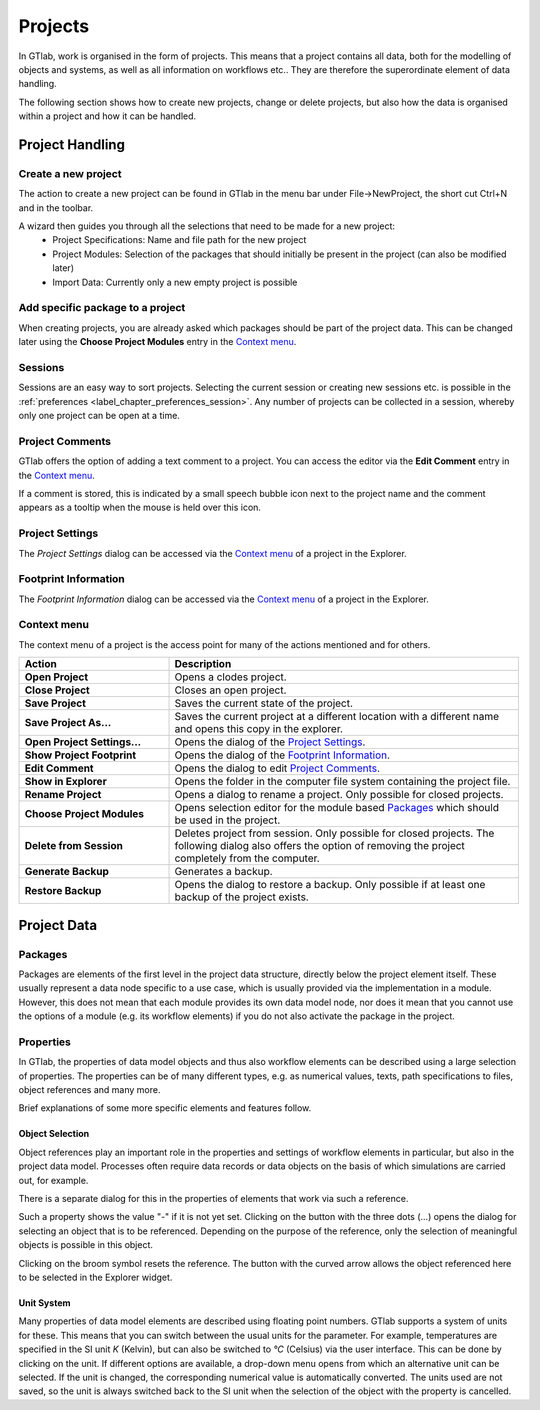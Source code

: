 .. _label_chapter_projects:

Projects
========

In GTlab, work is organised in the form of projects. 
This means that a project contains all data, both for the modelling of objects and systems, as well as all information on workflows etc.. 
They are therefore the superordinate element of data handling.

The following section shows how to create new projects, change or delete projects, but also how the data is organised within a project and how it can be handled.

Project Handling
----------------

Create a new project
^^^^^^^^^^^^^^^^^^^^
The action to create a new project can be found in GTlab in the menu bar under File->NewProject, the short cut Ctrl+N and in the toolbar.

A wizard then guides you through all the selections that need to be made for a new project:
 - Project Specifications: Name and file path for the new project
 - Project Modules: Selection of the packages that should initially be present in the project (can also be modified later)
 - Import Data: Currently only a new empty project is possible

Add specific package to a project
^^^^^^^^^^^^^^^^^^^^^^^^^^^^^^^^^
When creating projects, you are already asked which packages should be part of the project data. 
This can be changed later using the **Choose Project Modules** entry in the `Context menu`_.

.. _label_section_sessions:

Sessions
^^^^^^^^
Sessions are an easy way to sort projects. Selecting the current session or creating new sessions etc. is possible in the :ref:`preferences <label_chapter_preferences_session>`.
Any number of projects can be collected in a session, whereby only one project can be open at a time.


Project Comments
^^^^^^^^^^^^^^^^
GTlab offers the option of adding a text comment to a project.
You can access the editor via the **Edit Comment** entry in the `Context menu`_.

.. image:: images/project_comment1_bright.png
   :align: center
   :alt: Project comment
   :class: only-light
   
.. image:: images/project_comment1_dark.png
   :align: center
   :alt: Project comment
   :class: only-dark 

If a comment is stored, this is indicated by a small speech bubble icon next to the project name and the comment appears as a tooltip when the mouse is held over this icon.

Project Settings
^^^^^^^^^^^^^^^^
The *Project Settings* dialog can be accessed via the `Context menu`_ of a project in the Explorer.

Footprint Information
^^^^^^^^^^^^^^^^^^^^^
The *Footprint Information* dialog can be accessed via the `Context menu`_ of a project in the Explorer.


Context menu
^^^^^^^^^^^^

The context menu of a project is the access point for many of the actions mentioned and for others.

.. list-table::
   :header-rows: 1
   :widths: 30 70

   * - Action
     - Description
   * - **Open Project** 
     - Opens a clodes project.
   * - **Close Project**
     - Closes an open project.
   * - **Save Project**
     - Saves the current state of the project.
   * - **Save Project As...** 
     - Saves the current project at a different location with a different name and opens this copy in the explorer.
   * - **Open Project Settings...**
     - Opens the dialog of the `Project Settings`_.
   * - **Show Project Footprint** 
     - Opens the dialog of the `Footprint Information`_.
   * - **Edit Comment**
     - Opens the dialog to edit `Project Comments`_.
   * - **Show in Explorer**
     - Opens the folder in the computer file system containing the project file.
   * - **Rename Project**
     - Opens a dialog to rename a project. Only possible for closed projects.
   * - **Choose Project Modules**
     - Opens selection editor for the module based Packages_ which should be used in the project.
   * - **Delete from Session**
     - Deletes project from session. Only possible for closed projects. The following dialog also offers the option of removing the project completely from the computer.
   * - **Generate Backup**
     - Generates a backup.
   * - **Restore Backup**
     - Opens the dialog to restore a backup. Only possible if at least one backup of the project exists.


Project Data
------------

Packages
^^^^^^^^
Packages are elements of the first level in the project data structure, directly below the project element itself.
These usually represent a data node specific to a use case, which is usually provided via the implementation in a module.
However, this does not mean that each module provides its own data model node, 
nor does it mean that you cannot use the options of a module (e.g. its workflow elements) if you do not also activate the package in the project.

.. _label_section_properties:

Properties
^^^^^^^^^^
In GTlab, the properties of data model objects and thus also workflow elements can be described using a large selection of properties. 
The properties can be of many different types, e.g. as numerical values, texts, path specifications to files, object references and many more.

Brief explanations of some more specific elements and features follow.


Object Selection
""""""""""""""""
Object references play an important role in the properties and settings of workflow elements in particular, but also in the project data model. Processes often require data records or data objects on the basis of which simulations are carried out, for example.

There is a separate dialog for this in the properties of elements that work via such a reference.

.. image:: images/object_link1_bright.png
   :align: center
   :alt: Object references
   :class: only-light
   
.. image:: images/object_link1_dark.png
   :align: center
   :alt: Object references
   :class: only-dark 

Such a property shows the value "-" if it is not yet set. Clicking on the button with the three dots (...) opens the dialog for selecting an object that is to be referenced.
Depending on the purpose of the reference, only the selection of meaningful objects is possible in this object.

Clicking on the broom symbol resets the reference. The button with the curved arrow allows the object referenced here to be selected in the Explorer widget.  


Unit System
"""""""""""
Many properties of data model elements are described using floating point numbers. 
GTlab supports a system of units for these. This means that you can switch between the usual units for the parameter. 
For example, temperatures are specified in the SI unit *K* (Kelvin), but can also be switched to *°C* (Celsius) via the user interface.
This can be done by clicking on the unit.
If different options are available, a drop-down menu opens from which an alternative unit can be selected.
If the unit is changed, the corresponding numerical value is automatically converted.
The units used are not saved, so the unit is always switched back to the SI unit when the selection of the object with the property is cancelled.
